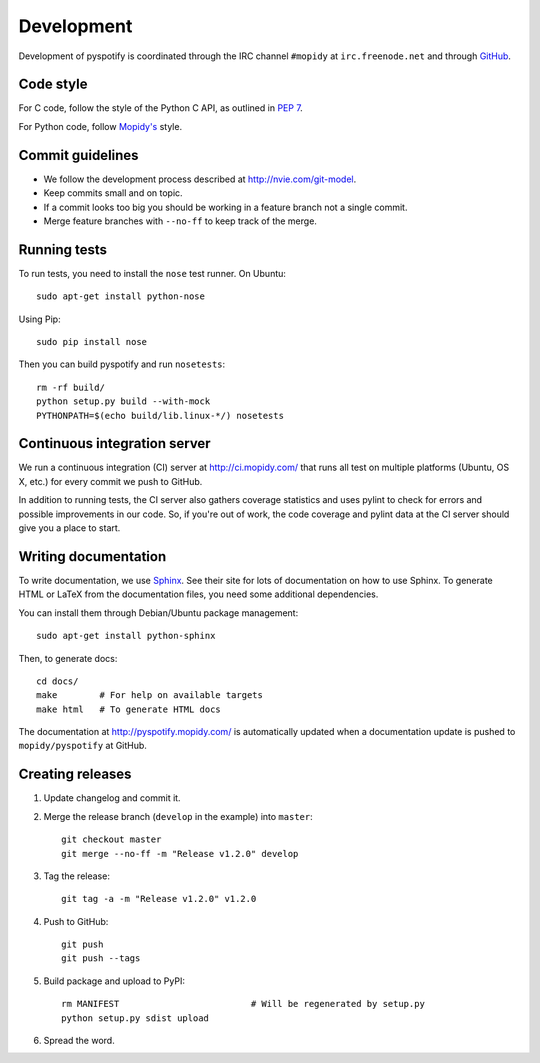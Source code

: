 ***********
Development
***********

Development of pyspotify is coordinated through the IRC channel ``#mopidy`` at
``irc.freenode.net`` and through `GitHub <http://github.com/>`_.


Code style
==========

For C code, follow the style of the Python C API, as outlined in :pep:`7`.

For Python code, follow `Mopidy's
<http://www.mopidy.com/docs/master/development/contributing/#code-style>`_
style.


Commit guidelines
=================

- We follow the development process described at http://nvie.com/git-model.

- Keep commits small and on topic.

- If a commit looks too big you should be working in a feature branch not a
  single commit.

- Merge feature branches with ``--no-ff`` to keep track of the merge.


Running tests
=============

To run tests, you need to install the ``nose`` test runner. On Ubuntu::

    sudo apt-get install python-nose

Using Pip::

    sudo pip install nose

Then you can build pyspotify and run ``nosetests``::

    rm -rf build/
    python setup.py build --with-mock
    PYTHONPATH=$(echo build/lib.linux-*/) nosetests


Continuous integration server
=============================

We run a continuous integration (CI) server at http://ci.mopidy.com/ that runs
all test on multiple platforms (Ubuntu, OS X, etc.) for every commit we push to
GitHub.

In addition to running tests, the CI server also gathers coverage statistics
and uses pylint to check for errors and possible improvements in our code. So,
if you're out of work, the code coverage and pylint data at the CI server
should give you a place to start.


Writing documentation
=====================

To write documentation, we use `Sphinx <http://sphinx.pocoo.org/>`_. See their
site for lots of documentation on how to use Sphinx. To generate HTML or LaTeX
from the documentation files, you need some additional dependencies.

You can install them through Debian/Ubuntu package management::

    sudo apt-get install python-sphinx

Then, to generate docs::

    cd docs/
    make        # For help on available targets
    make html   # To generate HTML docs

The documentation at http://pyspotify.mopidy.com/ is automatically updated when
a documentation update is pushed to ``mopidy/pyspotify`` at GitHub.


Creating releases
=================

#. Update changelog and commit it.

#. Merge the release branch (``develop`` in the example) into ``master``::

    git checkout master
    git merge --no-ff -m "Release v1.2.0" develop

#. Tag the release::

    git tag -a -m "Release v1.2.0" v1.2.0

#. Push to GitHub::

    git push
    git push --tags

#. Build package and upload to PyPI::

    rm MANIFEST                         # Will be regenerated by setup.py
    python setup.py sdist upload

#. Spread the word.
